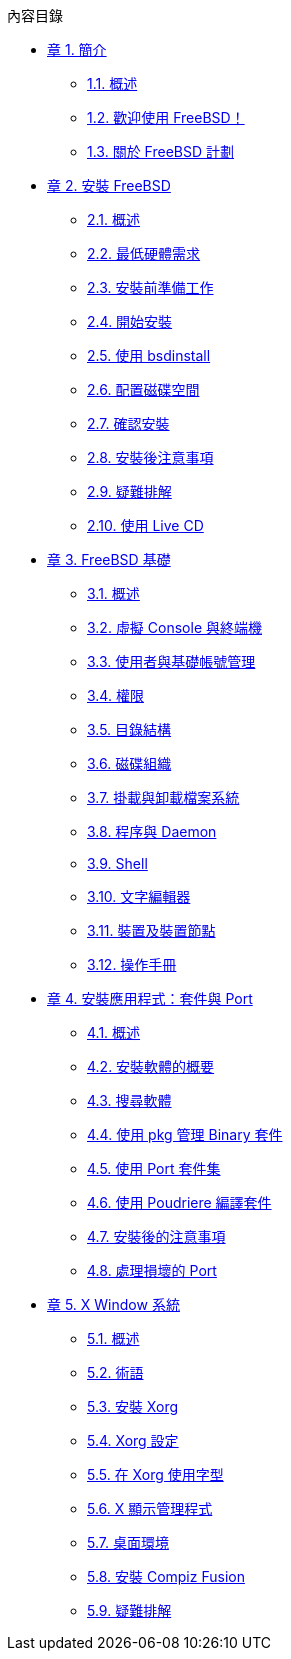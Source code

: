 // Code generated by the FreeBSD Documentation toolchain. DO NOT EDIT.
// Please don't change this file manually but run `make` to update it.
// For more information, please read the FreeBSD Documentation Project Primer

[.toc]
--
[.toc-title]
內容目錄

* link:../introduction[章 1. 簡介]
** link:../introduction/#introduction-synopsis[1.1. 概述]
** link:../introduction/#nutshell[1.2. 歡迎使用 FreeBSD！]
** link:../introduction/#history[1.3. 關於 FreeBSD 計劃]
* link:../bsdinstall[章 2. 安裝 FreeBSD]
** link:../bsdinstall/#bsdinstall-synopsis[2.1. 概述]
** link:../bsdinstall/#bsdinstall-hardware[2.2. 最低硬體需求]
** link:../bsdinstall/#bsdinstall-pre[2.3. 安裝前準備工作]
** link:../bsdinstall/#bsdinstall-start[2.4. 開始安裝]
** link:../bsdinstall/#using-bsdinstall[2.5. 使用 bsdinstall]
** link:../bsdinstall/#bsdinstall-partitioning[2.6. 配置磁碟空間]
** link:../bsdinstall/#bsdinstall-final-warning[2.7. 確認安裝]
** link:../bsdinstall/#bsdinstall-post[2.8. 安裝後注意事項]
** link:../bsdinstall/#bsdinstall-install-trouble[2.9. 疑難排解]
** link:../bsdinstall/#using-live-cd[2.10. 使用 Live CD]
* link:../basics[章 3. FreeBSD 基礎]
** link:../basics/#basics-synopsis[3.1. 概述]
** link:../basics/#consoles[3.2. 虛擬 Console 與終端機]
** link:../basics/#users-synopsis[3.3. 使用者與基礎帳號管理]
** link:../basics/#permissions[3.4. 權限]
** link:../basics/#dirstructure[3.5. 目錄結構]
** link:../basics/#disk-organization[3.6. 磁碟組織]
** link:../basics/#mount-unmount[3.7. 掛載與卸載檔案系統]
** link:../basics/#basics-processes[3.8. 程序與 Daemon]
** link:../basics/#shells[3.9. Shell]
** link:../basics/#editors[3.10. 文字編輯器]
** link:../basics/#basics-devices[3.11. 裝置及裝置節點]
** link:../basics/#basics-more-information[3.12. 操作手冊]
* link:../ports[章 4. 安裝應用程式：套件與 Port]
** link:../ports/#ports-synopsis[4.1. 概述]
** link:../ports/#ports-overview[4.2. 安裝軟體的概要]
** link:../ports/#ports-finding-applications[4.3. 搜尋軟體]
** link:../ports/#pkgng-intro[4.4. 使用 pkg 管理 Binary 套件]
** link:../ports/#ports-using[4.5. 使用 Port 套件集]
** link:../ports/#ports-poudriere[4.6. 使用 Poudriere 編譯套件]
** link:../ports/#ports-nextsteps[4.7. 安裝後的注意事項]
** link:../ports/#ports-broken[4.8. 處理損壞的 Port]
* link:../x11[章 5. X Window 系統]
** link:../x11/#x11-synopsis[5.1. 概述]
** link:../x11/#x-understanding[5.2. 術語]
** link:../x11/#x-install[5.3. 安裝 Xorg]
** link:../x11/#x-config[5.4. Xorg 設定]
** link:../x11/#x-fonts[5.5. 在 Xorg 使用字型]
** link:../x11/#x-xdm[5.6. X 顯示管理程式]
** link:../x11/#x11-wm[5.7. 桌面環境]
** link:../x11/#x-compiz-fusion[5.8. 安裝 Compiz Fusion]
** link:../x11/#x11-understanding[5.9. 疑難排解]
--
